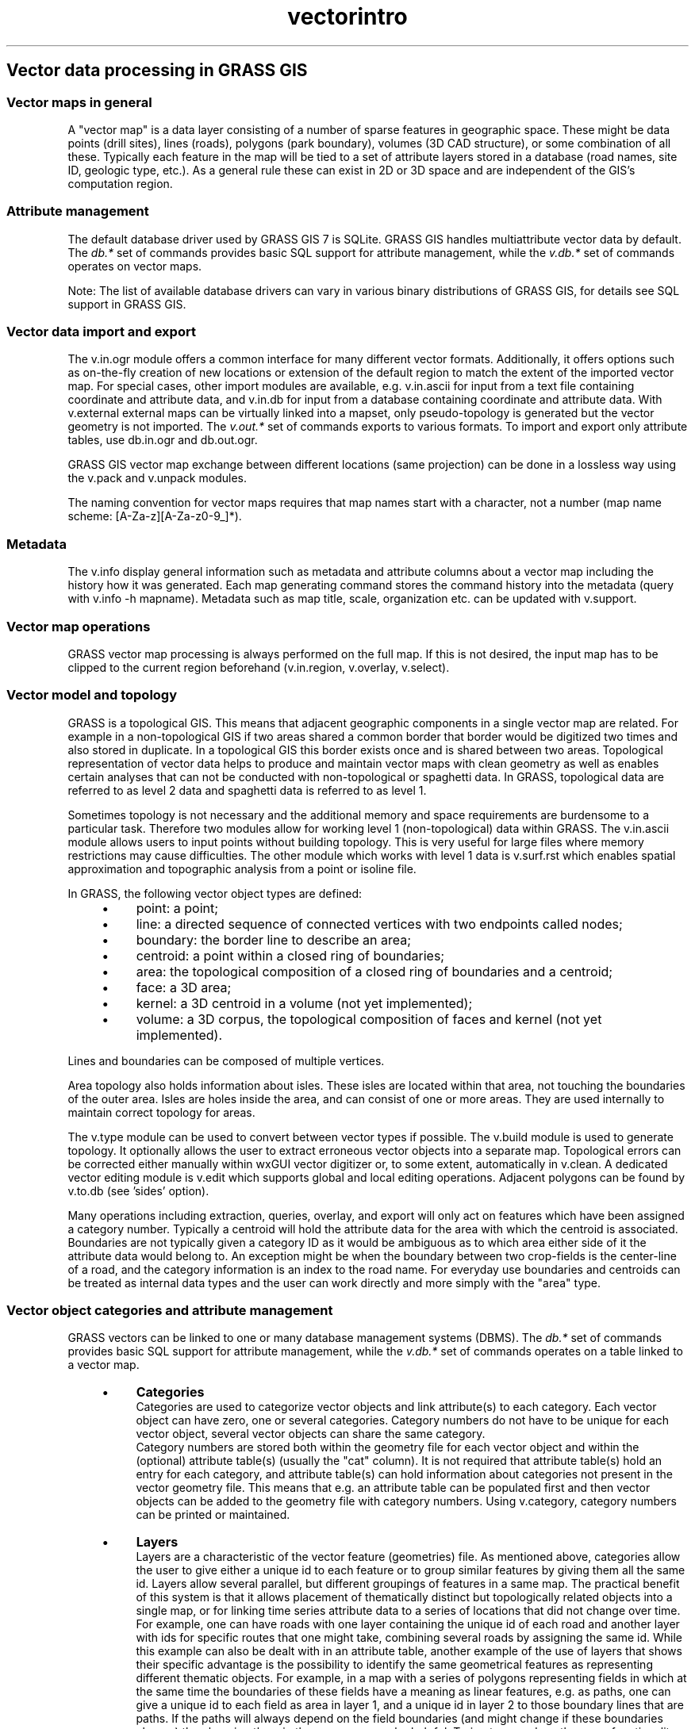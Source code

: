 .TH vectorintro 1 "" "GRASS 7.8.5" "GRASS GIS User's Manual"
.SH Vector data processing in GRASS GIS
.SS Vector maps in general
A \(dqvector map\(dq is a data layer consisting of a number of sparse features
in geographic space. These might be data points (drill sites), lines
(roads), polygons (park boundary), volumes (3D CAD structure), or some
combination of all these. Typically each feature in the map will be
tied to a set of attribute layers stored in a database (road names,
site ID, geologic type, etc.). As a general rule these can exist in 2D
or 3D space and are independent of the GIS\(cqs computation region.
.SS Attribute management
The default database driver used by GRASS GIS 7 is SQLite. GRASS GIS
handles multiattribute vector data by default. The \fIdb.*\fR set of
commands  provides basic SQL support for attribute management, while the
\fIv.db.*\fR set of commands operates on vector maps.
.PP
Note: The list of available database drivers can vary in various binary
distributions of GRASS GIS, for details see
SQL support in GRASS GIS.
.SS Vector data import and export
The v.in.ogr module offers a common
interface for many different vector formats. Additionally, it
offers options such as on\-the\-fly creation of new locations or extension of
the default region to match the extent of the imported vector map.
For special cases, other import modules are available, e.g.
v.in.ascii for input from a text file
containing coordinate and attribute data, and
v.in.db for input from a database containing
coordinate and attribute data.
With v.external external maps can be
virtually linked into a mapset, only pseudo\-topology is generated but
the vector geometry is not imported.
The \fIv.out.*\fR set of commands exports to various formats. To import
and export only attribute tables, use db.in.ogr
and db.out.ogr.
.PP
GRASS GIS vector map exchange between different locations (same projection)
can be done in a lossless way using the v.pack
and v.unpack modules.
.PP
The naming convention for vector maps requires that map names start with a
character, not a number (map name scheme: [A\-Za\-z][A\-Za\-z0\-9_]*).
.SS Metadata
The v.info display general information such
as metadata and attribute columns about a vector map including the
history how it was generated. Each map generating command stores the
command history into the metadata (query with v.info \-h mapname).
Metadata such as map title, scale, organization etc. can be updated
with v.support.
.SS Vector map operations
GRASS vector map processing is always performed on the full map.
If this is not desired, the input map has to be clipped to the
current region beforehand (v.in.region,
v.overlay, v.select).
.SS Vector model and topology
GRASS is a topological GIS. This means that adjacent geographic
components in a single vector map are related. For example in a
non\-topological GIS if two areas shared a common border that border
would be digitized two times and also stored in duplicate. In a
topological GIS this border exists once and is shared between two
areas.  Topological representation of vector data helps to produce and
maintain vector maps with clean geometry as well as enables certain
analyses that can not be conducted with non\-topological or spaghetti
data. In GRASS, topological data are referred to as level 2 data and
spaghetti data is referred to as level 1.
.PP
Sometimes topology is not necessary and the additional memory and
space requirements are burdensome to a particular task. Therefore two
modules allow for working level 1 (non\-topological) data within
GRASS. The v.in.ascii module allows
users to input points without building topology. This is very useful
for large files where memory restrictions may cause difficulties. The
other module which works with level 1 data is
v.surf.rst which enables spatial
approximation and topographic analysis from a point or isoline file.
.PP
In GRASS, the following vector object types are defined:
.RS 4n
.IP \(bu 4n
point: a point;
.IP \(bu 4n
line: a directed sequence of connected vertices with two endpoints called nodes;
.IP \(bu 4n
boundary: the border line to describe an area;
.IP \(bu 4n
centroid: a point within a closed ring of boundaries;
.IP \(bu 4n
area: the topological composition of a closed ring of boundaries and a centroid;
.IP \(bu 4n
face: a 3D area;
.IP \(bu 4n
kernel: a 3D centroid in a volume (not yet implemented);
.IP \(bu 4n
volume: a 3D corpus, the topological composition of faces and kernel (not yet implemented).
.RE
.PP
Lines and boundaries can be composed of multiple vertices.
.PP
Area topology also holds information about isles. These isles are located
within that area, not touching the boundaries of the outer area. Isles
are holes inside the area, and can consist of one or more areas. They are used
internally to maintain correct topology for areas.
.PP
The v.type module can be used to convert
between vector types if
possible. The v.build module is used to
generate topology. It optionally allows the user to extract erroneous
vector objects into a separate map. Topological errors can be
corrected either manually
within wxGUI vector digitizer or,
to some extent, automatically in v.clean.
A dedicated vector editing module is v.edit
which supports global and local editing operations.
Adjacent polygons can be found by v.to.db
(see \(cqsides\(cq option).
.PP
Many operations including extraction, queries, overlay, and export will
only act on features which have been assigned a category number. Typically
a centroid will hold the attribute data for the area with which the centroid is
associated. Boundaries are not typically given a category ID as it would be
ambiguous as to which area either side of it the attribute data would belong
to. An exception might be when the boundary between two crop\-fields is the
center\-line of a road, and the category information is an index to the road
name. For everyday use boundaries and centroids can be treated as internal
data types and the user can work directly and more simply with the \(dqarea\(dq
type.
.SS Vector object categories and attribute management
GRASS vectors can be linked to one or many database management systems
(DBMS). The \fIdb.*\fR set of commands provides basic SQL support for
attribute management, while the \fIv.db.*\fR set of commands operates
on a table linked to a vector map.
.RS 4n
.IP \(bu 4n
\fBCategories\fR
.br
Categories are used to categorize vector objects and link
attribute(s) to each category. Each vector object can have zero, one or
several categories. Category numbers do not have to be unique for
each vector object, several vector objects can share the same category.
.br
Category numbers are stored both within the geometry file for each
vector object and within the (optional) attribute table(s) (usually the \(dqcat\(dq
column). It is not required that attribute table(s) hold an entry for
each category, and attribute table(s) can hold
information about categories not present in the vector geometry file.
This means that e.g. an attribute table can be populated first and then
vector objects can be added to the geometry file with category numbers.
Using v.category, category numbers can be
printed or maintained.
.br
.br
.IP \(bu 4n
\fBLayers\fR
.br
Layers are a characteristic of the vector feature (geometries) file.
As mentioned above, categories allow the user to give either a
unique id to each feature or to group similar features by giving
them all the same id. Layers allow several parallel, but different
groupings of features in a same map. The practical benefit of this
system is that it allows placement of thematically distinct but
topologically related objects into a single map, or for linking time
series attribute data to a series of locations that did not change
over time.
.br
For example, one can have roads with one layer
containing the unique id of each road and another layer with ids for
specific routes that one might take, combining several roads by
assigning the same id. While this example can also be dealt with in
an attribute table, another example of the use of layers that shows
their specific advantage is the possibility to identify the same geometrical
features as representing different thematic objects. For example,
in a map with a series of polygons representing fields in
which at the same time the boundaries of these fields have a meaning
as linear features, e.g. as paths, one can give a unique id to each
field as area in layer 1, and a unique id in layer 2 to those
boundary lines that are paths. If the paths will always depend on
the field boundaries (and might change if these boundaries
change) then keeping them in the same map can be helpful. Trying
to reproduce the same functionality through attributes is much more
complicated.
.br
If a vector object has zero categories in a layer, then it does not
appear in that layer. In this fashion some vector objects may appear
in some layers but not in others. Taking the example of the fields
and paths, only some boundaries, but not all, might have a category
value in layer 2. With \fIoption=report\fR,
v.category lists available categories
in each layer.
.br
Optionally, each layer can (but does not have
to) be linked to an attribute table. The link is made by the
category values of the features in that layer which have to have
corresponding entries in the specified key column of the table.
Using v.db.connect connections
between layers and attribute tables can be listed or maintained.
.br
In most modules, the first layer (\fIlayer=1\fR) is active by
default. Using \fIlayer=\-1\fR one can access all layers.
.IP \(bu 4n
\fBSQL support\fR
.br
By default, SQLite is used as the attribute database. Also other
supported DBMS backends (such as SQLite, PostgreSQL, MySQL etc.)
provide full SQL support as the SQL statements are sent directly
to GRASS\(cq database management interface (DBMI). Only the DBF driver
provides just very limited SQL support (as DBF is not an SQL DB).
SQL commands can be directly executed with
db.execute,
db.select and the other db.* modules.
.RE
When creating vector maps from scratch, in general an attribute table must be created and
the table must be populated with one row per category (using v.to.db).
However, this can be performed in a single step using v.db.addtable
along with the definition of table column types. Column adding and dropping
can be done with v.db.addcolumn and
v.db.dropcolumn. A table column can be renamed with
v.db.renamecolumn. To drop a table from a map, use
v.db.droptable. Values in a table can be updated
with v.db.update. Tables can be joined with with
v.db.join.
.SS Editing vector attributes
To manually edit attributes of a table, the map has to be
queried in \(cqedit mode\(cq using d.what.vect.
To bulk process attributes, it is recommended to use SQL
(db.execute).
.SS Geometry operations
The module v.in.region saves the
current region extents as a vector area.
Split vector lines can be converted to polylines by
v.build.polylines. Long lines can be
split by v.split and
v.segment.
Buffer and circles can be generated with v.buffer
and v.parallel.
v.generalize is module for generalization of GRASS vector maps.
2D vector maps can be changed to 3D using
v.drape or v.extrude.
If needed, the spatial position of vector points can be perturbed by
v.perturb.
The v.type command changes between vector
types (see list above).
Projected vector maps can be reprojected with v.proj.
Unprojected maps can be geocoded with v.transform.
Based on the control points, v.rectify rectifies a
vector map by computing a coordinate transformation for each vector object.
Triangulation and point\-to\-polygon conversions can be done with v.delaunay, v.hull,
and v.voronoi.
The v.random command generated random points.
.SS Vector overlays and selections
Geometric overlay of vector maps is done with v.patch,
v.overlay and v.select,
depending on the combination of vector types.
Vectors can be extracted with v.extract
and reclassified with v.reclass.
.SS Vector statistics
Statistics can be generated by v.qcount,
v.sample, v.normal,
v.univar, and v.vect.stats.
Distances between vector objects are calculated with v.distance.
.SS Vector\-Raster\-DB conversion
The v.to.db transfers vector information
into database tables.
With v.to.points,
v.to.rast and v.to.rast3
conversions are performed. Note that a raster mask (\(dqMASK\(dq) will not be
respected since it is only applied when \fIreading\fR an existing
GRASS raster map.
.SS Vector queries
Vector maps can be queried with v.what and
v.what.vect.
.SS Vector\-Raster queries
Raster values can be transferred to vector maps with
v.what.rast and
v.rast.stats.
.SS Vector network analysis
GRASS provides support for vector network analysis. The following algorithms
are implemented:
.RS 4n
.IP \(bu 4n
Network preparation and maintenance: v.net
.IP \(bu 4n
Shortest path: d.path and
v.net.path
.IP \(bu 4n
Shortest path between all pairs of nodes v.net.allpairs
.IP \(bu 4n
Allocation of sources (create subnetworks, e.g. police station zones):
v.net.alloc
.IP \(bu 4n
Iso\-distances (from centers): v.net.iso
.IP \(bu 4n
Computes bridges and articulation points: v.net.bridge
.IP \(bu 4n
Computes degree, centrality, betweeness, closeness and eigenvector centrality measures: v.net.centrality
.IP \(bu 4n
Computes strongly and weakly connected components: v.net.components
.IP \(bu 4n
Computes vertex connectivity between two sets of nodes: v.net.connectivity
.IP \(bu 4n
Computes shortest distance via the network between the given sets of features: v.net.distance
.IP \(bu 4n
Computes the maximum flow between two sets of nodes: v.net.flow
.IP \(bu 4n
Computes minimum spanning tree:v.net.spanningtree
.IP \(bu 4n
Minimum Steiner trees (star\-like connections, e.g. broadband cable
connections): v.net.steiner
.IP \(bu 4n
Finds shortest path using timetables: v.net.timetable
.IP \(bu 4n
Traveling salesman (round trip): v.net.salesman
.RE
Vector directions are defined by the digitizing direction (a\-\->\-\-b).
Both directions are supported, most network modules provide parameters
to assign attribute columns to the forward and backward direction.
.SS Vector networks: Linear referencing system (LRS)
LRS uses linear features and distance measured along those features to
positionate objects. There are the commands
v.lrs.create to create a linear reference system,
v.lrs.label to create stationing on the LRS,
v.lrs.segment to create points/segments on LRS,
and
v.lrs.where to find line id and real km+offset
for given points in vector map using linear reference system.
.PP
The LRS tutorial explains further details.
.SS Interpolation and approximation
Some of the vector modules deal with spatial or volumetric
approximation (also called interpolation):
v.kernel,
v.surf.idw,
v.surf.rst, and
v.vol.rst.
.SS Lidar data processing
Lidar point clouds (first and last return) are imported from text files
with v.in.ascii or from LAS files with
v.in.lidar. Both modules recognize the
\-b flag to not build topology. Outlier detection is done with
v.outlier on both first and last return data.
Then, with v.lidar.edgedetection,
edges are detected from last return data. The building are generated by
v.lidar.growing from detected
edges.  The resulting data are post\-processed with
v.lidar.correction. Finally, the
DTM and DSM are generated with v.surf.bspline
(DTM: uses the \(cqv.lidar.correction\(cq output; DSM: uses last return output
from outlier detection).
.br
In addition, v.decimate can be used to decimates
a point cloud.
.SS See also
.RS 4n
.IP \(bu 4n
Introduction to raster data processing
.IP \(bu 4n
Introduction to 3D raster data (voxel) processing
.IP \(bu 4n
Introduction to image processing
.IP \(bu 4n
Introduction into temporal data processing
.IP \(bu 4n
Introduction to database management
.IP \(bu 4n
Projections and spatial transformations
.RE
.SH SOURCE CODE
.PP
Available at: Vector data processing in GRASS GIS source code (history)
.PP
Main index |
Vector index |
Topics index |
Keywords index |
Graphical index |
Full index
.PP
© 2003\-2020
GRASS Development Team,
GRASS GIS 7.8.5 Reference Manual
